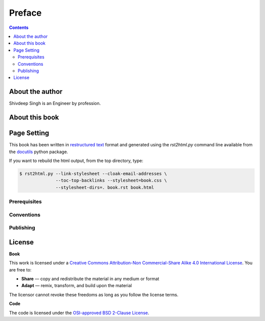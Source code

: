Preface
============

.. contents:: **Contents**
   :local:


About the author
----------------

Shivdeep Singh is an Engineer by profession.


About this book
---------------



Page Setting
--------------

This book has been written in |ReST|_ format and generated using the
`rst2html.py` command line available from the docutils_ python package.

If you want to rebuild the html output, from the top directory, type:

.. code-block::

   $ rst2html.py --link-stylesheet --cloak-email-addresses \
                 --toc-top-backlinks --stylesheet=book.css \
                 --stylesheet-dirs=. book.rst book.html

.. |ReST| replace:: restructured text
.. _ReST: http://docutils.sourceforge.net/rst.html
.. _docutils: http://docutils.sourceforge.net/


Prerequisites
+++++++++++++



Conventions
+++++++++++


Publishing
++++++++++


License
--------

**Book**

This work is licensed under a `Creative Commons Attribution-Non Commercial-Share
Alike 4.0 International License <https://creativecommons.org/licenses/by-nc-sa/4.0/>`_. You are free to:

* **Share** — copy and redistribute the material in any medium or format
* **Adapt** — remix, transform, and build upon the material

The licensor cannot revoke these freedoms as long as you follow the license terms.

**Code**

The code is licensed under the `OSI-approved BSD 2-Clause License
<LICENSE-code.txt>`_.


